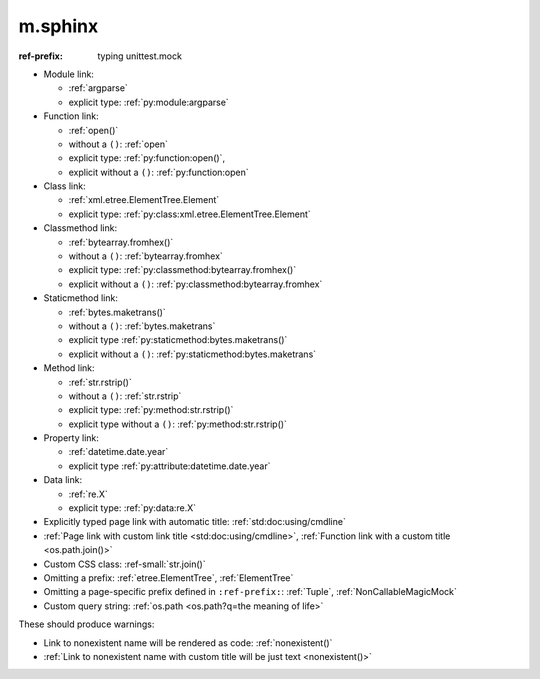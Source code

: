 m.sphinx
########

:ref-prefix:
    typing
    unittest.mock

.. role:: ref-small(ref)
    :class: m-text m-small

-   Module link:

    -   :ref:`argparse`
    -   explicit type: :ref:`py:module:argparse`

-   Function link:

    -   :ref:`open()`
    -   without a ``()``: :ref:`open`
    -   explicit type: :ref:`py:function:open()`,
    -   explicit without a ``()``: :ref:`py:function:open`

-   Class link:

    -   :ref:`xml.etree.ElementTree.Element`
    -   explicit type: :ref:`py:class:xml.etree.ElementTree.Element`

-   Classmethod link:

    -   :ref:`bytearray.fromhex()`
    -   without a ``()``: :ref:`bytearray.fromhex`
    -   explicit type: :ref:`py:classmethod:bytearray.fromhex()`
    -   explicit without a ``()``: :ref:`py:classmethod:bytearray.fromhex`

-   Staticmethod link:

    -   :ref:`bytes.maketrans()`
    -   without a ``()``: :ref:`bytes.maketrans`
    -   explicit type :ref:`py:staticmethod:bytes.maketrans()`
    -   explicit without a ``()``: :ref:`py:staticmethod:bytes.maketrans`

-   Method link:

    -   :ref:`str.rstrip()`
    -   without a ``()``: :ref:`str.rstrip`
    -   explicit type: :ref:`py:method:str.rstrip()`
    -   explicit type without a ``()``: :ref:`py:method:str.rstrip()`

-   Property link:

    -   :ref:`datetime.date.year`
    -   explicit type :ref:`py:attribute:datetime.date.year`

-   Data link:

    -   :ref:`re.X`
    -   explicit type: :ref:`py:data:re.X`

-   Explicitly typed page link with automatic title: :ref:`std:doc:using/cmdline`
-   :ref:`Page link with custom link title <std:doc:using/cmdline>`,
    :ref:`Function link with a custom title <os.path.join()>`
-   Custom CSS class: :ref-small:`str.join()`
-   Omitting a prefix: :ref:`etree.ElementTree`, :ref:`ElementTree`
-   Omitting a page-specific prefix defined in ``:ref-prefix:``:
    :ref:`Tuple`, :ref:`NonCallableMagicMock`
-   Custom query string: :ref:`os.path <os.path?q=the meaning of life>`

These should produce warnings:

-   Link to nonexistent name will be rendered as code: :ref:`nonexistent()`
-   :ref:`Link to nonexistent name with custom title will be just text <nonexistent()>`
